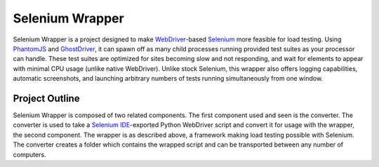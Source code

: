 ================
Selenium Wrapper
================

Selenium Wrapper is a project designed to make 
`WebDriver <http://docs.seleniumhq.org/projects/webdriver/>`_-based 
`Selenium <http://docs.seleniumhq.org/>`_  more feasible for load testing. Using 
`PhantomJS <http://phantomjs.org/>`_ and `GhostDriver <https://github.com/detro/ghostdriver>`_, 
it can spawn off as many child processes running provided test suites as your processor can 
handle. These test suites are optimized for sites becoming slow and not responding, and 
wait for elements to appear with minimal CPU usage (unlike native WebDriver). Unlike 
stock Selenium, this wrapper also offers logging capabilities, automatic screenshots, and
launching arbitrary numbers of tests running simultaneously from one window. 

***************
Project Outline
***************

Selenium Wrapper is composed of two related components. The first component used and seen is 
the converter. The converter is used to take a 
`Selenium IDE <http://docs.seleniumhq.org/docs/02_selenium_ide.jsp>`_-exported Python
WebDriver script and convert it for usage with the wrapper, the second component. The wrapper
is as described above, a framework making load testing possible with Selenium. The converter 
creates a folder which contains the wrapped script and can be transported between any number of 
computers. 

